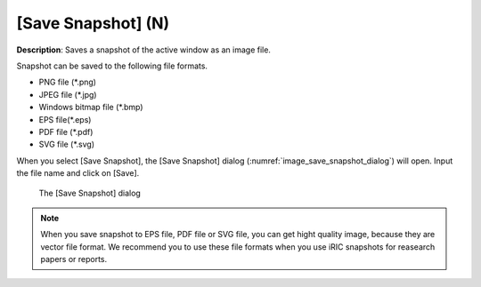 [Save Snapshot] (N)
=====================

**Description**: Saves a snapshot of the active window as an image file.

Snapshot can be saved to the following file formats.

* PNG file (\*.png)
* JPEG file (\*.jpg)
* Windows bitmap file (\*.bmp)
* EPS file(\*.eps)
* PDF file (\*.pdf)
* SVG file (\*.svg)

When you select [Save Snapshot], the [Save Snapshot] dialog
(:numref:`image_save_snapshot_dialog`) will open.
Input the file name and click on [Save].

.. _image_save_snapshot_dialog:

.. figure:: images/save_snapshot_dialog.png
   :width: 400pt

   The [Save Snapshot] dialog

.. note::

   When you save snapshot to EPS file, PDF file or SVG file, you can get hight quality
   image, because they are vector file format. We recommend you to use these file
   formats when you use iRIC snapshots for reasearch papers or reports.
